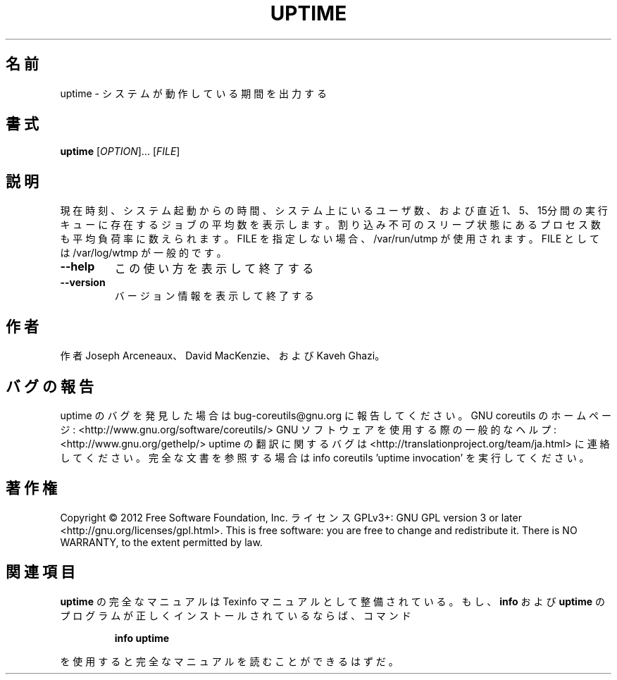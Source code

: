 .\" DO NOT MODIFY THIS FILE!  It was generated by help2man 1.40.4.
.TH UPTIME "1" "2012年4月" "GNU coreutils" "ユーザーコマンド"
.SH 名前
uptime \- システムが動作している期間を出力する
.SH 書式
.B uptime
[\fIOPTION\fR]... [\fIFILE\fR]
.SH 説明
.\" Add any additional description here
.PP
現在時刻、システム起動からの時間、システム上にいるユーザ数、および
直近1、5、15分間の実行キューに存在するジョブの平均数を表示します。割り込み不可のスリープ状態にあるプロセス数も平均負荷率に数えられます。
FILE を指定しない場合、/var/run/utmp が使用されます。 FILE としては /var/log/wtmp が一般的です。
.TP
\fB\-\-help\fR
この使い方を表示して終了する
.TP
\fB\-\-version\fR
バージョン情報を表示して終了する
.SH 作者
作者 Joseph Arceneaux、 David MacKenzie、および Kaveh Ghazi。
.SH バグの報告
uptime のバグを発見した場合は bug\-coreutils@gnu.org に報告してください。
GNU coreutils のホームページ: <http://www.gnu.org/software/coreutils/>
GNU ソフトウェアを使用する際の一般的なヘルプ: <http://www.gnu.org/gethelp/>
uptime の翻訳に関するバグは <http://translationproject.org/team/ja.html> に連絡してください。
完全な文書を参照する場合は info coreutils 'uptime invocation' を実行してください。
.SH 著作権
Copyright \(co 2012 Free Software Foundation, Inc.
ライセンス GPLv3+: GNU GPL version 3 or later <http://gnu.org/licenses/gpl.html>.
This is free software: you are free to change and redistribute it.
There is NO WARRANTY, to the extent permitted by law.
.SH 関連項目
.B uptime
の完全なマニュアルは Texinfo マニュアルとして整備されている。もし、
.B info
および
.B uptime
のプログラムが正しくインストールされているならば、コマンド
.IP
.B info uptime
.PP
を使用すると完全なマニュアルを読むことができるはずだ。
